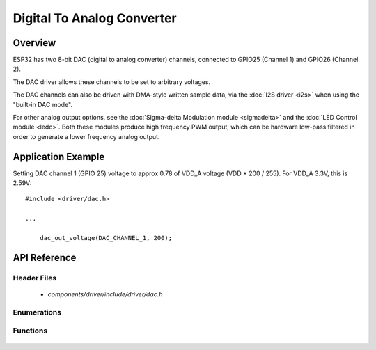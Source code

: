 Digital To Analog Converter
===========================

Overview
--------

ESP32 has two 8-bit DAC (digital to analog converter) channels, connected to GPIO25 (Channel 1) and GPIO26 (Channel 2).

The DAC driver allows these channels to be set to arbitrary voltages.

The DAC channels can also be driven with DMA-style written sample data, via the :doc:`I2S driver <i2s>` when using the "built-in DAC mode".

For other analog output options, see the :doc:`Sigma-delta Modulation module <sigmadelta>` and the :doc:`LED Control module <ledc>`. Both these modules produce high frequency PWM output, which can be hardware low-pass filtered in order to generate a lower frequency analog output.


Application Example
-------------------

Setting DAC channel 1 (GPIO 25) voltage to approx 0.78 of VDD_A voltage (VDD * 200 / 255). For VDD_A 3.3V, this is 2.59V::

  #include <driver/dac.h>

  ...

      dac_out_voltage(DAC_CHANNEL_1, 200);

API Reference
-------------

Header Files
^^^^^^^^^^^^

  * `components/driver/include/driver/dac.h`

Enumerations
^^^^^^^^^^^^

  .. doxygenenum:: dac_channel_t

Functions
^^^^^^^^^

  .. doxygenfunction:: dac_out_voltage


